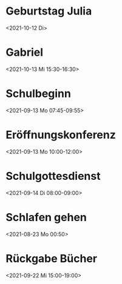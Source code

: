  

* Geburtstag Julia
:PROPERTIES:
:ETag:     "3078647970481000"
:calendar-id: matthiasfuchs01@gmail.com
:entry-id: c4sjad3568sj4b9h75gm8b9kc4sj2bb2cpij4bb474rm6c9iclgj4e9o74_20211012/matthiasfuchs01@gmail.com
:org-gcal-managed: gcal
:END:
:org-gcal:
<2021-10-12 Di>
:END:

* Gabriel
:PROPERTIES:
:ETag:     "3236989082414000"
:calendar-id: matthiasfuchs01@gmail.com
:entry-id: 70q36cpncpgm8b9o6pj6ab9kchh36b9pc4sjgbb468oj6o9kcdij0eb16k/matthiasfuchs01@gmail.com
:org-gcal-managed: gcal
:END:
:org-gcal:
<2021-10-13 Mi 15:30-16:30>
:END:

* Schulbeginn
:PROPERTIES:
:ETag:     "3263617722544000"
:calendar-id: matthiasfuchs01@gmail.com
:entry-id: c5i36or46gsmcb9p6gs30b9k65j6cb9p71ij6b9i75ij6pj668sj0p3274/matthiasfuchs01@gmail.com
:org-gcal-managed: gcal
:END:
:org-gcal:
<2021-09-13 Mo 07:45-09:55>
:END:

* Eröffnungskonferenz
:PROPERTIES:
:ETag:     "3263617723088000"
:calendar-id: matthiasfuchs01@gmail.com
:entry-id: 6tj3ad336cpjib9l60qmab9k6kr66bb2cpgmcb9j68sjic1h64pmccplc8/matthiasfuchs01@gmail.com
:org-gcal-managed: gcal
:END:
:org-gcal:
<2021-09-13 Mo 10:00-12:00>
:END:

* Schulgottesdienst
:PROPERTIES:
:ETag:     "3263617722012000"
:calendar-id: matthiasfuchs01@gmail.com
:entry-id: 74om4pb46osjib9n6cp3ab9k64sjibb1c8rm2b9j64r66p9k6orj4cr160/matthiasfuchs01@gmail.com
:org-gcal-managed: gcal
:END:
:org-gcal:
<2021-09-14 Di 08:00-09:00>
:END:
* Schlafen gehen
:PROPERTIES:
:calendar-id: matthiasfuchs01@gmail.com
:org-gcal-managed: org
:ETag:     "3260161672658000"
:entry-id: 086e0s35vh2p6d2h0itgjf4qdk/matthiasfuchs01@gmail.com
:END:
:org-gcal:
<2021-08-23 Mo 00:50>
:END:

* Rückgabe Bücher
:PROPERTIES:
:ETag:     "3262852961190000"
:LOCATION: Stadtbibliothek Salzburg, Schumacherstraße 14, 5020 Salzburg, Österreich
:calendar-id: matthiasfuchs01@gmail.com
:entry-id: 6hh3ed1p6ksj8b9g6tj30b9k74sj4bb26hi64bb26gsm2d1ic5h62cj56g/matthiasfuchs01@gmail.com
:org-gcal-managed: gcal
:END:
:org-gcal:
<2021-09-22 Mi 15:00-19:00>
:END:
